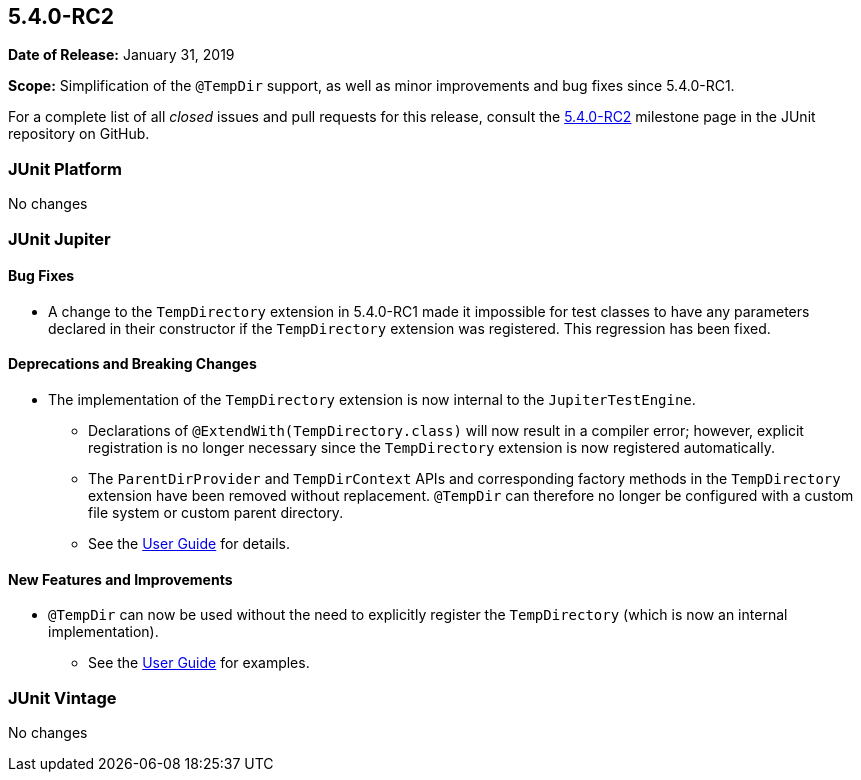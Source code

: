 [[release-notes-5.4.0-RC2]]
== 5.4.0-RC2

*Date of Release:* January 31, 2019

*Scope:* Simplification of the `@TempDir` support, as well as minor improvements and bug
fixes since 5.4.0-RC1.

For a complete list of all _closed_ issues and pull requests for this release, consult the
link:{junit5-repo}+/milestone/35?closed=1+[5.4.0-RC2] milestone page in the JUnit
repository on GitHub.


[[release-notes-5.4.0-RC2-junit-platform]]
=== JUnit Platform

No changes


[[release-notes-5.4.0-RC2-junit-jupiter]]
=== JUnit Jupiter

==== Bug Fixes

* A change to the `TempDirectory` extension in 5.4.0-RC1 made it impossible for test
  classes to have any parameters declared in their constructor if the `TempDirectory`
  extension was registered. This regression has been fixed.

==== Deprecations and Breaking Changes

* The implementation of the `TempDirectory` extension is now internal to the
  `JupiterTestEngine`.
  - Declarations of `@ExtendWith(TempDirectory.class)` will now result in a compiler
    error; however, explicit registration is no longer necessary since the `TempDirectory`
    extension is now registered automatically.
  - The `ParentDirProvider` and `TempDirContext` APIs and corresponding factory methods in
    the `TempDirectory` extension have been removed without replacement. `@TempDir` can
    therefore no longer be configured with a custom file system or custom parent directory.
  - See the <<../user-guide/index.adoc#writing-tests-built-in-extensions-TempDirectory,
    User Guide>> for details.

==== New Features and Improvements

* `@TempDir` can now be used without the need to explicitly register the `TempDirectory`
  (which is now an internal implementation).
  - See the <<../user-guide/index.adoc#writing-tests-built-in-extensions-TempDirectory,
    User Guide>> for examples.


[[release-notes-5.4.0-RC2-junit-vintage]]
=== JUnit Vintage

No changes
